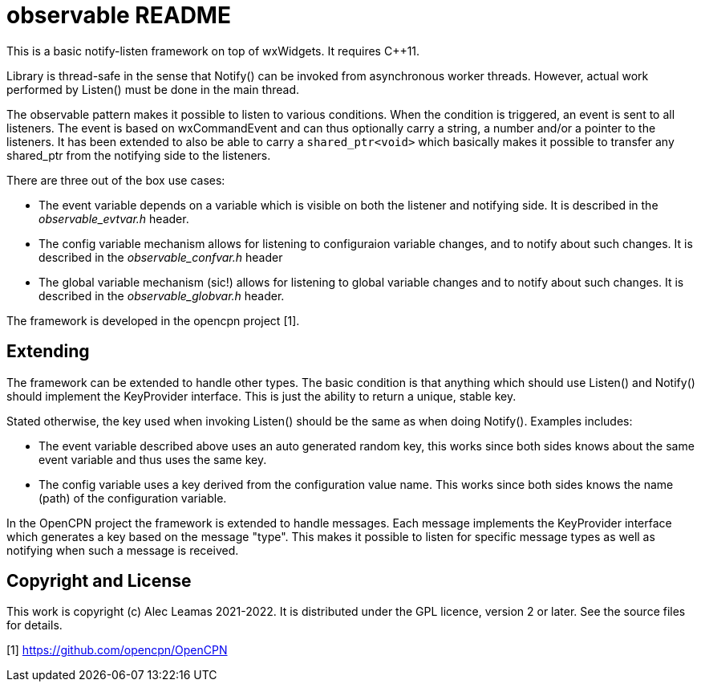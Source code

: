 # observable README

This is a basic notify-listen framework on top of wxWidgets.
It requires C++11.

Library is thread-safe in the sense that Notify() can be invoked from
asynchronous worker threads. However, actual work performed by Listen()
must be done in the main thread.

The observable pattern makes it possible to listen to various conditions.
When the condition is triggered, an event is sent to all listeners.
The event is based on wxCommandEvent and can thus optionally carry
a string, a number and/or a pointer to the listeners.
It has been extended to also be able to carry a `shared_ptr<void>` which
basically makes it possible to transfer any shared_ptr from the notifying
side to the listeners.

There are three out of the box use cases:

* The event variable depends on a variable which is visible on both
  the listener and notifying side. It is described in the
  _observable_evtvar.h_ header.

* The config variable mechanism allows for listening to configuraion
  variable changes, and to notify about such changes. It is described
  in the _observable_confvar.h_ header

* The global variable mechanism (sic!) allows for listening to global
  variable changes and to notify about such changes. It is described in
  the _observable_globvar.h_ header.


The framework is developed in the opencpn project [1].

## Extending

The framework can be extended to handle other types. The basic
condition is that anything which should use Listen() and Notify()
should implement the KeyProvider interface. This is just the ability
to return a unique, stable key.

Stated otherwise, the key used when invoking Listen() should be the
same as when doing Notify(). Examples includes:

* The event variable described above uses an auto generated random key,
  this works since both sides knows about the same event variable and
  thus uses the same  key.

* The config variable uses a key derived from the configuration value name.
  This works since both sides knows the name (path) of the configuration
  variable.

In the OpenCPN project the framework is extended to handle messages. Each
message implements the KeyProvider interface which generates a key based on
the message "type". This makes it possible to listen for specific message
types as well as notifying when such a message is received.

## Copyright and License

This work is copyright (c) Alec Leamas 2021-2022. It is distributed under
the GPL licence, version 2 or later. See the source files for details.


[1] https://github.com/opencpn/OpenCPN
